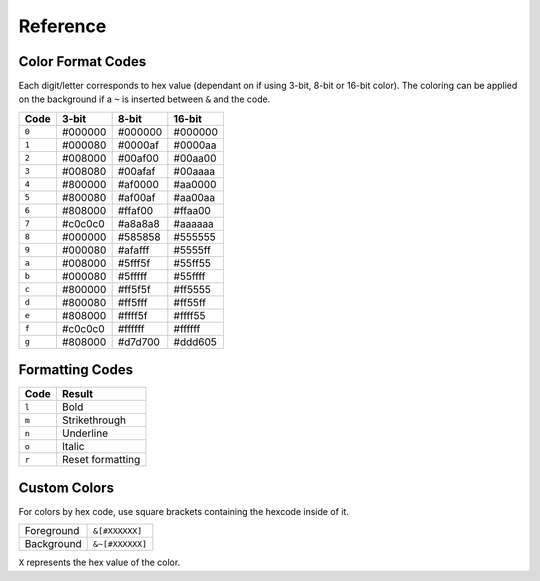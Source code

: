 Reference
=========

.. _formatref:


Color Format Codes
------------------

Each digit/letter corresponds to hex value (dependant on if using 3-bit, 8-bit or 16-bit color).
The coloring can be applied on the background if a ``~`` is inserted between ``&`` and the code.

.. list-table:: 
    :header-rows: 1
    :class: format-code

    * - Code
      - 3-bit
      - 8-bit
      - 16-bit
    * - ``0``
      - #000000
      - #000000
      - #000000
    * - ``1``
      - #000080
      - #0000af
      - #0000aa
    * - ``2``
      - #008000
      - #00af00
      - #00aa00
    * - ``3``
      - #008080
      - #00afaf
      - #00aaaa
    * - ``4``
      - #800000
      - #af0000
      - #aa0000
    * - ``5``
      - #800080
      - #af00af
      - #aa00aa
    * - ``6``
      - #808000
      - #ffaf00
      - #ffaa00
    * - ``7``
      - #c0c0c0
      - #a8a8a8
      - #aaaaaa
    * - ``8``
      - #000000
      - #585858
      - #555555
    * - ``9``
      - #000080
      - #afafff 
      - #5555ff
    * - ``a``
      - #008000
      - #5fff5f
      - #55ff55
    * - ``b``
      - #000080
      - #5fffff
      - #55ffff
    * - ``c``
      - #800000
      - #ff5f5f
      - #ff5555
    * - ``d``
      - #800080
      - #ff5fff
      - #ff55ff
    * - ``e``
      - #808000
      - #ffff5f
      - #ffff55
    * - ``f``
      - #c0c0c0
      - #ffffff
      - #ffffff
    * - ``g``
      - #808000
      - #d7d700
      - #ddd605

Formatting Codes
----------------

.. list-table::
    :header-rows: 1
    
    * - Code
      - Result
    * - ``l``
      - Bold
    * - ``m``
      - Strikethrough
    * - ``n``
      - Underline
    * - ``o``
      - Italic
    * - ``r``
      - Reset formatting

Custom Colors
-------------

For colors by hex code, use square brackets containing the hexcode inside of it.


.. list-table::
    
    * - Foreground
      - ``&[#XXXXXX]``
    * - Background
      - ``&~[#XXXXXX]``

``X`` represents the hex value of the color.
